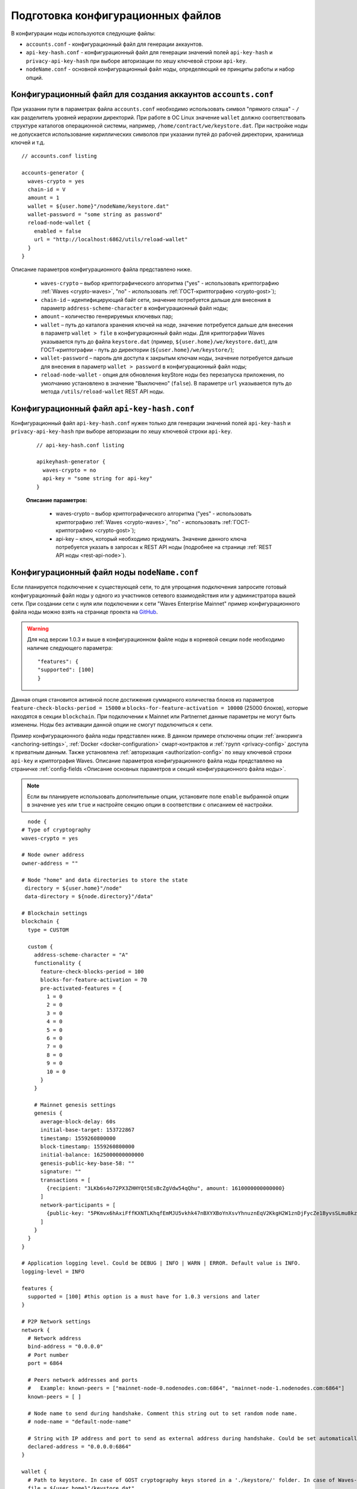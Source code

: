 
.. _config-prepare:

Подготовка конфигурационных файлов
=====================================

В конфигурации ноды используются следующие файлы:

* ``accounts.conf`` - конфигурационный файл для генерации аккаунтов.
* ``api-key-hash.conf`` - конфигурационный файл для генерации значений полей ``api-key-hash`` и ``privacy-api-key-hash`` при выборе авторизации по хешу ключевой строки ``api-key``.
* ``nodeName.conf`` - основной конфигурационный файл ноды, определяющий ее принципы работы и набор опций.

.. _create-account-config:

Конфигурационный файл для создания аккаунтов ``accounts.conf``
------------------------------------------------------------------

При указании пути в параметрах файла ``accounts.conf`` необходимо использовать символ "прямого слэша" - ``/`` как разделитель уровней иерархии директорий. При работе в ОС Linux значение ``wallet`` должно соответствовать структуре каталогов операционной системы, например, ``/home/contract/we/keystore.dat``. При настройке ноды не допускается использование кириллических символов при указании путей до рабочей директории, хранилища ключей и т.д.

::

    // accounts.conf listing

    accounts-generator {
      waves-crypto = yes
      chain-id = V
      amount = 1
      wallet = ${user.home}"/nodeName/keystore.dat"
      wallet-password = "some string as password"
      reload-node-wallet {
        enabled = false
        url = "http://localhost:6862/utils/reload-wallet"
      }
    }

Описание параметров конфигурационного файла представлено ниже.

  - ``waves-crypto`` – выбор криптографического алгоритма ("yes" - использовать криптографию :ref:`Waves <crypto-waves>`, "no" - использовать :ref:`ГОСТ-криптографию <crypto-gost>`);
  - ``chain-id`` – идентифицирующий байт сети, значение потребуется дальше для внесения в параметр ``address-scheme-character`` в конфигурационный файл ноды;
  - ``amount`` – количество генерируемых ключевых пар;
  - ``wallet`` – путь до каталога хранения ключей на ноде, значение потребуется дальше для внесения в параметр ``wallet > file`` в конфигурационный файл ноды. Для криптографии Waves указывается путь до файла ``keystore.dat`` (пример, ``${user.home}/we/keystore.dat``), для ГОСТ-криптографии - путь до директории (``${user.home}/we/keystore/``);
  - ``wallet-password`` – пароль для доступа к закрытым ключам ноды, значение потребуется дальше для внесения в параметр ``wallet > password`` в конфигурационный файл ноды;
  - ``reload-node-wallet`` - опция для обновления keyStore ноды без перезапуска приложения, по умолчанию установлено в значение "Выключено" (``false``). В параметре ``url`` указывается путь до метода ``/utils/reload-wallet`` REST API ноды.

.. _rest-api-access:

Конфигурационный файл ``api-key-hash.conf``
------------------------------------------------

Конфигурационный файл ``api-key-hash.conf`` нужен только для генерации значений полей ``api-key-hash`` и ``privacy-api-key-hash`` при выборе авторизации по хешу ключевой строки ``api-key``.

  ::

    // api-key-hash.conf listing

    apikeyhash-generator {
      waves-crypto = no
      api-key = "some string for api-key"
    }

  **Описание параметров:**

    - waves-crypto – выбор криптографического алгоритма ("yes" - использовать криптографию :ref:`Waves <crypto-waves>`, "no" - использовать :ref:`ГОСТ-криптографию <crypto-gost>`);
    - api-key – ключ, который необходимо придумать. Значение данного ключа потребуется указать в запросах к REST API ноды (подробнее на странице :ref:`REST API ноды <rest-api-node>`).

.. _create-node-config:

Конфигурационный файл ноды ``nodeName.conf``
-------------------------------------------------

Если планируется подключение к существующей сети, то для упрощения подключения запросите готовый конфигурационный файл ноды у одного из участников сетевого взаимодействия или у администратора вашей сети. При создании сети с нуля или подключении к сети "Waves Enterprise Mainnet" пример конфигурационного файла ноды можно взять на странице проекта на `GitHub <https://github.com/waves-enterprise/WE-releases/tree/master/configs>`_.

.. warning:: Для нод версии 1.0.3 и выше в конфигурационном файле ноды в корневой секции ``node`` необходимо наличие следующего параметра:

    ::
   
      "features": {
      "supported": [100]
      }

Данная опция становится активной после достижения суммарного количества блоков из параметров ``feature-check-blocks-period = 15000`` и ``blocks-for-feature-activation = 10000`` (25000 блоков), которые находятся в секции ``blockchain``. При подключении к Mainnet или Partnernet данные параметры не могут быть изменены. Ноды без активации данной опции не смогут подключиться к сети.

Пример конфигурационного файла ноды представлен ниже. В данном примере отключены опции :ref:`анкоринга <anchoring-settings>`, :ref:`Docker <docker-configuration>` смарт-контрактов и :ref:`групп <privacy-config>` доступа к приватным данным. Также установлена :ref:`авторизация <authorization-config>` по хешу ключевой строки ``api-key`` и криптография Waves. Описание параметров конфигурационного файла ноды представлено на страничке :ref:`config-fields <Описание основных параметров и секций конфигурационного файла ноды>`.

.. note:: Если вы планируете использовать дополнительные опции, установите поле ``enable`` выбранной опции в значение ``yes`` или ``true`` и настройте секцию опции в соответствии с описанием её настройки.

::

    node {
  # Type of cryptography
  waves-crypto = yes

  # Node owner address
  owner-address = ""

  # Node "home" and data directories to store the state
   directory = ${user.home}"/node"
   data-directory = ${node.directory}"/data"

  # Blockchain settings
  blockchain {
    type = CUSTOM

    custom {
      address-scheme-character = "A"
      functionality {
        feature-check-blocks-period = 100
        blocks-for-feature-activation = 70
        pre-activated-features = {
          1 = 0
          2 = 0
          3 = 0
          4 = 0
          5 = 0
          6 = 0
          7 = 0
          8 = 0
          9 = 0
          10 = 0
        }
      }

      # Mainnet genesis settings
      genesis {
        average-block-delay: 60s
        initial-base-target: 153722867
        timestamp: 1559260800000
        block-timestamp: 1559260800000
        initial-balance: 1625000000000000
        genesis-public-key-base-58: ""
        signature: ""
        transactions = [
          {recipient: "3LKb6s4o72PX3ZHHYQt5EsBcZgVdw54qQhu", amount: 1610000000000000}
        ]
        network-participants = [
          {public-key: "5PKmvx6hAxiFffKXNTLKhqfEmMJU5vkhk47nBXYXBoYnXsvYhnuznEqV2KkgH2W1znDjFycZe1ByvsSLmu8kz65k", roles: [permissioner, miner, connection_manager]},
        ]
      }
    }
  }

  # Application logging level. Could be DEBUG | INFO | WARN | ERROR. Default value is INFO.
  logging-level = INFO

  features {
    supported = [100] #this option is a must have for 1.0.3 versions and later
  }

  # P2P Network settings
  network {
    # Network address
    bind-address = "0.0.0.0"
    # Port number
    port = 6864

    # Peers network addresses and ports
    #   Example: known-peers = ["mainnet-node-0.nodenodes.com:6864", "mainnet-node-1.nodenodes.com:6864"]
    known-peers = [ ]

    # Node name to send during handshake. Comment this string out to set random node name.
    # node-name = "default-node-name"

    # String with IP address and port to send as external address during handshake. Could be set automatically if uPnP is enabled.
    declared-address = "0.0.0.0:6864"
  }

  wallet {
    # Path to keystore. In case of GOST cryptography keys stored in a './keystore/' folder. In case of Waves-cryptography keys stored in a 'keystore.dat' file.
    file = ${user.home}"/keystore.dat"
    # Access password
    password = "some string as a password"
  }

  # New blocks generator settings
  miner {
    enable = yes
    quorum = 0
    interval-after-last-block-then-generation-is-allowed = 35d
    micro-block-interval = 5s
    min-micro-block-age = 3s
    max-transactions-in-micro-block = 500
    minimal-block-generation-offset = 200ms
  }

  # Node's REST API settings
    rest-api {
    # Enable/disable REST API
    enable = yes

    # Network address to bind to
    bind-address = "127.0.0.1"

    # Port to listen to REST API requests
    port = 6862

    # Authorization strategy should be either 'oauth2' or 'api-key', default is 'api-key'
    auth-type = "api-key"

    # Hash of API key string
    api-key-hash = "H6nsiifwYKYEx6YzYD7woP1XCn72RVvx6tC1zjjLXqsu"

    # Hash of API key string for PrivacyApi routes
    privacy-api-key-hash = "H6nsiifwYKYEx6YzYD7woP1XCn72RVvx6tC1zjjLXqsu"

    # OAuth2 service public key to verify auth tokens
    oauth-public-key = ""

    # Enable/disable CORS support
    cors = yes

    # Enable/disable X-API-Key from different host
    api-key-different-host = no

    # Max number of transactions
    # returned by /transactions/address/{address}/limit/{limit}
    transactions-by-address-limit = 10000
    distribution-address-limit = 1000
    }

   #Settings for Privacy Data Exchange
    privacy {
      storage {
        enabled = false
        #url = "jdbc:postgresql://"${POSTGRES_ADDRESS}":"${POSTGRES_PORT}"/"${POSTGRES_DB}
        #driver = "org.postgresql.Driver"
        #profile = "slick.jdbc.PostgresProfile$"
  
        #user = ${POSTGRES_USER}
        #password = ${POSTGRES_PASSWORD}
        #connectionPool = HikariCP
        #connectionTimeout = 5000
        #connectionTestQuery = "SELECT 1"
        #queueSize = 10000
        #numThreads = 20
        #schema = "public"
        #migration-dir = "db/migration"
      }
    }

  # Anchoring settings
  anchoring {
      enable = no
      height-range = 5
      height-above = 6
      threshold = 1

      mainnet-authorization {
      type = "api-key" # "api-key" or "auth-service"
      api-key = "vostok"

      //      type = "auth-service"
      //      authorization-token = "xxxx"
      //      authorization-service-url = "http://localhost:3000"
      //      token-update-interval = "7 minutes"
      }

      mainnet-scheme-byte = "K"
      mainnet-node-address = "http://node-1"
      mainnet-node-port = 6862
      mainnet-node-recipient-address = "3JWveBpXS1EcDpxcoAwVNAjFfUMrxaALgZt"

       wallet {
       file = "node-1_mainnet-wallet.dat"
       password = "small"
        }

      mainnet-fee = 500000
      sidechain-fee = 500000
     }

  # Docker smart contracts settings
    docker-engine {
    # Docker smart contracts enabled flag
    enable = no
    # Basic auth credentials for docker host
     docker-auth {
       username = "some user"
       password = "some password"
     }
    # Optional connection string to docker host
    # docker-host = "unix:///var/run/docker.sock"
    # Optional string to node REST API if we use remote docker host
    # node-rest-api = "https://clinton.wavesenterprise.com/node-0"
    # Run for integration tests
    integration-tests-mode-enable = no
    # Execution settings
    execution-limits {
      # Contract execution timeout
      timeout = 60s
      # Memory limit in Megabytes
      memory = 512
      # Memory swap value in Megabytes (see https://docs.docker.com/config/containers/resource_constraints/)
      memory-swap = 0
    }
    # Reuse once created container on subsequent executions
    reuse-containers = yes
    # Remove container with contract after specified duration passed
    remove-container-after = 10m
    # Allows net access for all contracts
    allow-net-access = no
    # Remote registries auth information
    remote-registries = []
    # Check registry auth on node startup
    check-registry-auth-on-startup = yes
    # Contract execution messages cache settings
    contract-execution-messages-cache {
      # Time to expire for messages in cache
      expire-after = 60m
      # Max number of messages in buffer. When the limit is reached, the node processes all messages in batch
      max-buffer-size = 10
      # Max time for buffer. When time is out, the node processes all messages in batch
      max-buffer-time = 100ms
    }
   }
  }












